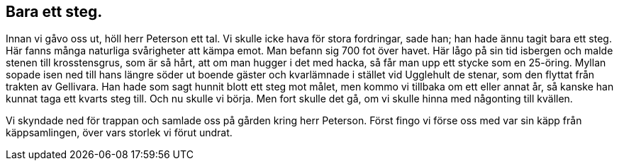 == Bara ett steg.

Innan vi gåvo oss ut, höll herr Peterson ett tal. Vi skulle
icke hava för stora fordringar, sade han; han hade ännu tagit
bara ett steg. Här fanns många naturliga svårigheter att kämpa
emot. Man befann sig 700 fot över havet. Här lågo på sin tid
isbergen och malde stenen till krosstensgrus, som är så hårt, att
om man hugger i det med hacka, så får man upp ett stycke som
en 25-öring. Myllan sopade isen ned till hans längre söder ut
boende gäster och kvarlämnade i stället vid Ugglehult de stenar,
som den flyttat från trakten av Gellivara. Han hade som sagt
hunnit blott ett steg mot målet, men kommo vi tillbaka om ett
eller annat år, så kanske han kunnat taga ett kvarts steg till.
Och nu skulle vi börja. Men fort skulle det gå, om vi skulle
hinna med någonting till kvällen.

Vi skyndade ned för trappan och samlade oss på gården
kring herr Peterson. Först fingo vi förse oss med var sin käpp
från käppsamlingen, över vars storlek vi förut undrat.
